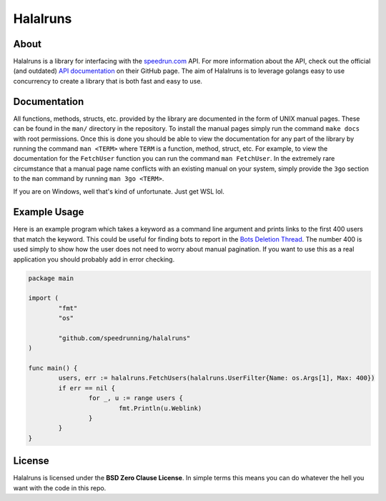 Halalruns
=========


About
-----

Halalruns is a library for interfacing with the speedrun.com_ API. For more information about the
API, check out the official (and outdated) `API documentation`_ on their GitHub page. The aim of
Halalruns is to leverage golangs easy to use concurrency to create a library that is both fast and
easy to use.

.. _speedrun.com: https://www.speedrun.com
.. _API documentation: https://www.github.com/speedruncomorg/api

Documentation
-------------

All functions, methods, structs, etc. provided by the library are documented in the form of UNIX
manual pages. These can be found in the ``man/`` directory in the repository. To install the manual
pages simply run the command ``make docs`` with root permissions. Once this is done you should be
able to view the documentation for any part of the library by running the command ``man <TERM>``
where ``TERM`` is a function, method, struct, etc. For example, to view the documentation for the
``FetchUser`` function you can run the command ``man FetchUser``. In the extremely rare
circumstance that a manual page name conflicts with an existing manual on your system, simply
provide the ``3go`` section to the ``man`` command by running ``man 3go <TERM>``.

If you are on Windows, well that's kind of unfortunate. Just get WSL lol.


Example Usage
-------------

Here is an example program which takes a keyword as a command line argument and prints links to the
first 400 users that match the keyword. This could be useful for finding bots to report in the
`Bots Deletion Thread`_. The number 400 is used simply to show how the user does not need to worry
about manual pagination. If you want to use this as a real application you should probably add in
error checking.

.. code-block:: go

        package main

        import (
                "fmt"
                "os"

                "github.com/speedrunning/halalruns"
        )

        func main() {
                users, err := halalruns.FetchUsers(halalruns.UserFilter{Name: os.Args[1], Max: 400})
                if err == nil {
                        for _, u := range users {
                                fmt.Println(u.Weblink)
                        }
                }
        }

.. _Bots Deletion Thread: https://www.speedrun.com/the_site/thread/7p1bg

License
-------

Halalruns is licensed under the **BSD Zero Clause License**. In simple terms this means you can do
whatever the hell you want with the code in this repo.
